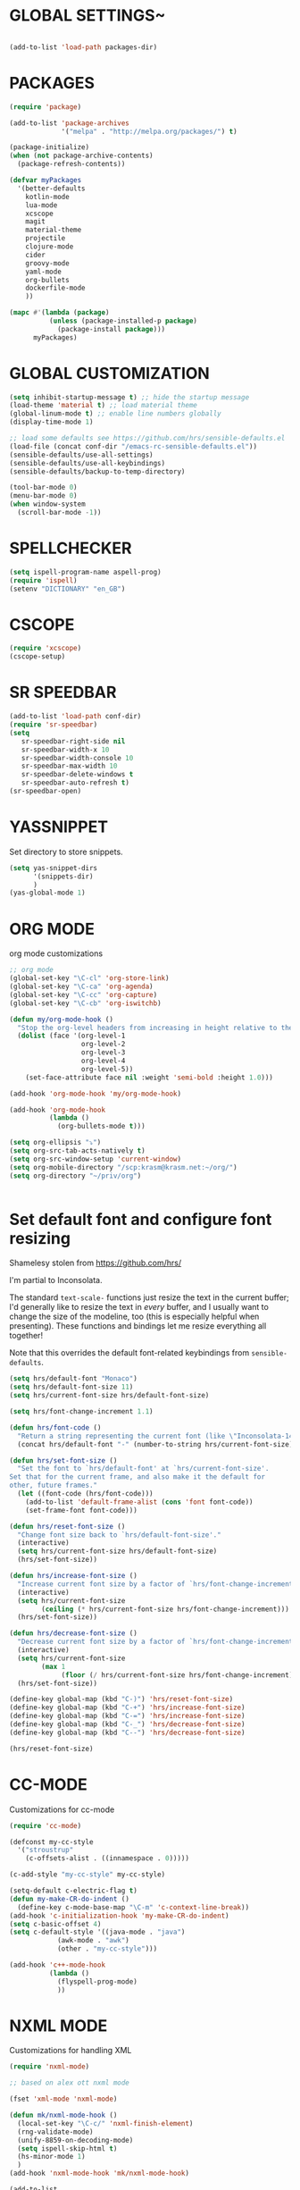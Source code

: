 * GLOBAL SETTINGS~
#+BEGIN_SRC emacs-lisp

(add-to-list 'load-path packages-dir)
#+END_SRC

* PACKAGES

#+BEGIN_SRC emacs-lisp
(require 'package)

(add-to-list 'package-archives
             '("melpa" . "http://melpa.org/packages/") t)

(package-initialize)
(when (not package-archive-contents)
  (package-refresh-contents))

(defvar myPackages
  '(better-defaults
    kotlin-mode
    lua-mode
    xcscope
    magit
    material-theme
    projectile
    clojure-mode
    cider
    groovy-mode
    yaml-mode
    org-bullets
    dockerfile-mode
    ))

(mapc #'(lambda (package)
          (unless (package-installed-p package)
            (package-install package)))
      myPackages)
#+END_SRC

* GLOBAL CUSTOMIZATION

#+BEGIN_SRC emacs-lisp
(setq inhibit-startup-message t) ;; hide the startup message
(load-theme 'material t) ;; load material theme
(global-linum-mode t) ;; enable line numbers globally
(display-time-mode 1)

;; load some defaults see https://github.com/hrs/sensible-defaults.el
(load-file (concat conf-dir "/emacs-rc-sensible-defaults.el"))
(sensible-defaults/use-all-settings)
(sensible-defaults/use-all-keybindings)
(sensible-defaults/backup-to-temp-directory)
#+END_SRC

#+BEGIN_SRC emacs-lisp
(tool-bar-mode 0)
(menu-bar-mode 0)
(when window-system
  (scroll-bar-mode -1))
#+END_SRC

* SPELLCHECKER
#+BEGIN_SRC emacs-lisp
(setq ispell-program-name aspell-prog)
(require 'ispell)
(setenv "DICTIONARY" "en_GB")

#+END_SRC

* CSCOPE

#+BEGIN_SRC emacs-lisp
(require 'xcscope)
(cscope-setup)
#+END_SRC

* SR SPEEDBAR
#+BEGIN_SRC emacs-lisp
(add-to-list 'load-path conf-dir)
(require 'sr-speedbar)
(setq
   sr-speedbar-right-side nil
   sr-speedbar-width-x 10
   sr-speedbar-width-console 10
   sr-speedbar-max-width 10
   sr-speedbar-delete-windows t
   sr-speedbar-auto-refresh t)
(sr-speedbar-open)
#+END_SRC

* YASSNIPPET

Set directory to store snippets.
#+BEGIN_SRC emacs-lisp
(setq yas-snippet-dirs
      '(snippets-dir)
      )
(yas-global-mode 1)
#+END_SRC

* ORG MODE

org mode customizations

#+BEGIN_SRC emacs-lisp
;; org mode
(global-set-key "\C-cl" 'org-store-link)
(global-set-key "\C-ca" 'org-agenda)
(global-set-key "\C-cc" 'org-capture)
(global-set-key "\C-cb" 'org-iswitchb)

(defun my/org-mode-hook ()
  "Stop the org-level headers from increasing in height relative to the other text."
  (dolist (face '(org-level-1
                  org-level-2
                  org-level-3
                  org-level-4
                  org-level-5))
    (set-face-attribute face nil :weight 'semi-bold :height 1.0)))

(add-hook 'org-mode-hook 'my/org-mode-hook)

(add-hook 'org-mode-hook
          (lambda ()
            (org-bullets-mode t)))

(setq org-ellipsis "⤵")
(setq org-src-tab-acts-natively t)
(setq org-src-window-setup 'current-window)
(setq org-mobile-directory "/scp:krasm@krasm.net:~/org/")
(setq org-directory "~/priv/org")


#+END_SRC

* Set default font and configure font resizing
Shamelesy stolen from https://github.com/hrs/

I'm partial to Inconsolata.

The standard =text-scale-= functions just resize the text in the current buffer;
I'd generally like to resize the text in /every/ buffer, and I usually want to
change the size of the modeline, too (this is especially helpful when
presenting). These functions and bindings let me resize everything all together!

Note that this overrides the default font-related keybindings from
=sensible-defaults=.

#+BEGIN_SRC emacs-lisp
  (setq hrs/default-font "Monaco")
  (setq hrs/default-font-size 11)
  (setq hrs/current-font-size hrs/default-font-size)

  (setq hrs/font-change-increment 1.1)

  (defun hrs/font-code ()
    "Return a string representing the current font (like \"Inconsolata-14\")."
    (concat hrs/default-font "-" (number-to-string hrs/current-font-size)))

  (defun hrs/set-font-size ()
    "Set the font to `hrs/default-font' at `hrs/current-font-size'.
  Set that for the current frame, and also make it the default for
  other, future frames."
    (let ((font-code (hrs/font-code)))
      (add-to-list 'default-frame-alist (cons 'font font-code))
      (set-frame-font font-code)))

  (defun hrs/reset-font-size ()
    "Change font size back to `hrs/default-font-size'."
    (interactive)
    (setq hrs/current-font-size hrs/default-font-size)
    (hrs/set-font-size))

  (defun hrs/increase-font-size ()
    "Increase current font size by a factor of `hrs/font-change-increment'."
    (interactive)
    (setq hrs/current-font-size
          (ceiling (* hrs/current-font-size hrs/font-change-increment)))
    (hrs/set-font-size))

  (defun hrs/decrease-font-size ()
    "Decrease current font size by a factor of `hrs/font-change-increment', down to a minimum size of 1."
    (interactive)
    (setq hrs/current-font-size
          (max 1
               (floor (/ hrs/current-font-size hrs/font-change-increment))))
    (hrs/set-font-size))

  (define-key global-map (kbd "C-)") 'hrs/reset-font-size)
  (define-key global-map (kbd "C-+") 'hrs/increase-font-size)
  (define-key global-map (kbd "C-=") 'hrs/increase-font-size)
  (define-key global-map (kbd "C-_") 'hrs/decrease-font-size)
  (define-key global-map (kbd "C--") 'hrs/decrease-font-size)

  (hrs/reset-font-size)
#+END_SRC

* CC-MODE
Customizations for cc-mode
#+BEGIN_SRC emacs-lisp
(require 'cc-mode)

(defconst my-cc-style
  '("stroustrup"
    (c-offsets-alist . ((innamespace . 0)))))

(c-add-style "my-cc-style" my-cc-style)

(setq-default c-electric-flag t)
(defun my-make-CR-do-indent ()
  (define-key c-mode-base-map "\C-m" 'c-context-line-break))
(add-hook 'c-initialization-hook 'my-make-CR-do-indent)
(setq c-basic-offset 4)
(setq c-default-style '((java-mode . "java")
			(awk-mode . "awk")
			(other . "my-cc-style")))

(add-hook 'c++-mode-hook
          (lambda ()
            (flyspell-prog-mode)
            ))

#+END_SRC

* NXML MODE
  Customizations for handling XML
#+BEGIN_SRC emacs-lisp
(require 'nxml-mode)

;; based on alex ott nxml mode

(fset 'xml-mode 'nxml-mode)

(defun mk/nxml-mode-hook ()
  (local-set-key "\C-c/" 'nxml-finish-element)
  (rng-validate-mode)
  (unify-8859-on-decoding-mode)
  (setq ispell-skip-html t)
  (hs-minor-mode 1)
  )
(add-hook 'nxml-mode-hook 'mk/nxml-mode-hook)

(add-to-list
 'auto-mode-alist
 (cons (concat "\\."
               (regexp-opt
                '("xml" "xsd" "sch" "rng" "xslt" "svg" "rss" "rdf") t) "\\'")
       'nxml-mode))
(push '("<\\?xml" . nxml-mode) magic-mode-alist)

(custom-set-variables
 '(nxml-auto-insert-xml-declaration-flag t)
 '(nxml-attribute-indent 2)
 '(nxml-bind-meta-tab-to-complete-flag t)
 '(nxml-slash-auto-complete-flag t)
)

(add-to-list 'hs-special-modes-alist
             '(nxml-mode
               "\\|<[^/>]&>\\|<[^/][^>]*[^/]>"
               ""
               nil))


#+END_SRC
* EMACS SERVER

Start emacs server if not started yet.

#+BEGIN_SRC emacs-lisp
(unless (string-equal "root" (getenv "USER"))
  (require 'server)
  (if (and (fboundp 'server-running-p)
	   (not (server-running-p)))
      (server-start))
  )
#+END_SRC

* YAML MODE

Settings for yaml editing

#+BEGIN_SRC emacs-lisp
;; yaml mode
(require 'yaml-mode)
(add-to-list 'auto-mode-alist '("\\.yml\\'" . yaml-mode))
(add-hook 'yaml-mode-hook
	  (lambda ()
	    (define-key yaml-mode-map "\C-m" 'newline-and-indent)))
#+END_SRC

* MISC FUNCTIONS
** format JSON
#+BEGIN_SRC emacs-lisp
(defun json-format ()
  (interactive)
  (save-excursion
    (shell-command-on-region (mark) (point) "python -m json.tool" (buffer-name) t)
    )
  )
#+END_SRC

** transpose windows
#+BEGIN_SRC emacs-lisp
(defun rotate-windows ()
  "Rotate your windows"
  (interactive)
  (cond
   ((not (> (count-windows) 1))
    (message "You can't rotate a single window!"))
   (t
    (let ((i 1)
          (num-windows (count-windows)))
      (while  (< i num-windows)
        (let* ((w1 (elt (window-list) i))
               (w2 (elt (window-list) (+ (% i num-windows) 1)))
               (b1 (window-buffer w1))
               (b2 (window-buffer w2))
               (s1 (window-start w1))
               (s2 (window-start w2)))
          (set-window-buffer w1 b2)
          (set-window-buffer w2 b1)
          (set-window-start w1 s2)
          (set-window-start w2 s1)
          (setq i (1+ i))))))))
#+END_SRC

** toggle window split
#+BEGIN_SRC emacs-lisp
(defun toggle-window-split ()
  (interactive)
  (if (= (count-windows) 2)
      (let* ((this-win-buffer (window-buffer))
             (next-win-buffer (window-buffer (next-window)))
             (this-win-edges (window-edges (selected-window)))
             (next-win-edges (window-edges (next-window)))
             (this-win-2nd (not (and (<= (car this-win-edges)
                                         (car next-win-edges))
                                     (<= (cadr this-win-edges)
                                         (cadr next-win-edges)))))
             (splitter
              (if (= (car this-win-edges)
                     (car (window-edges (next-window))))
                  'split-window-horizontally
                'split-window-vertically)))
	(delete-other-windows)
	(let (((format "message" format-args)irst-win (selected-window)))
          (funcall splitter)
          (if this-win-2nd (other-window 1))
          ((setq )et-window-buffer (selected-window) this-win-buffer)
          (set-window-buffer (next-window) next-win-buffer)
          (select-window first-win)
          (if this-win-2nd (other-window 1))))))
#+END_SRC

** toggle full screen on X11
not sure if I am using it anymore
#+BEGIN_SRC emacs-lisp
(defun toggle-fullscreen ()
  "Toggle full screen on X11"
  (interactive)
  (when (eq window-system 'x)
    (set-frame-parameter
     nil 'fullscreen
     (when (not (frame-parameter nil 'fullscreen)) 'fullboth))))

(global-set-key [f11] 'toggle-fullscreen)
#+END_SRC

** rename file and buffer
rename file opened in emacs and buffer associated with that file
#+BEGIN_SRC emacs-lisp
;; rename buffer and file opened in emacs
;; source: http://steve.yegge.googlepages.com/my-dot-emacs-file
(defun rename-file-and-buffer (new-name)
  "Renames both current buffer and file it's visiting to NEW-NAME."
  (interactive "sNew name: ")
  (let ((name (buffer-name))
        (filename (buffer-file-name)))
    (if (not filename)
        (message "Buffer '%s' is not visiting a file!" name)
      (if (get-buffer new-name)
          (message "A buffer named '%s' already exists!" new-name)
        (progn
          (rename-file name new-name 1)
          (rename-buffer new-name)
          (set-visited-file-name new-name)
          (set-buffer-modified-p nil))))))


(defun other-window-backward (&optional n)
  "Select Nth previous window."
  (interactive "p")
  (other-window (- (or n 1)))
)
#+END_SRC

* KEYBINDINGS

#+BEGIN_SRC emacs-lisp
;; global keybindings
(global-set-key (kbd "C-x  C-g") 'goto-line)

(global-set-key (kbd "S-C-<left>") 'shrink-window-horizontally)
(global-set-key (kbd "S-C-<right>") 'enlarge-window-horizontally)
(global-set-key (kbd "S-C-<down>") 'shrink-window)
(global-set-key (kbd "S-C-<up>") 'enlarge-window)

(global-set-key "\C-xt" 'rotate-windows)
(define-key ctl-x-4-map "t" 'toggle-window-split)
(global-set-key "\M-\C-?" 'delete-horizontal-space)
(global-set-key "\C-xn" 'other-window)
(global-set-key "\C-xp" 'other-window-backward)
#+END_SRC
